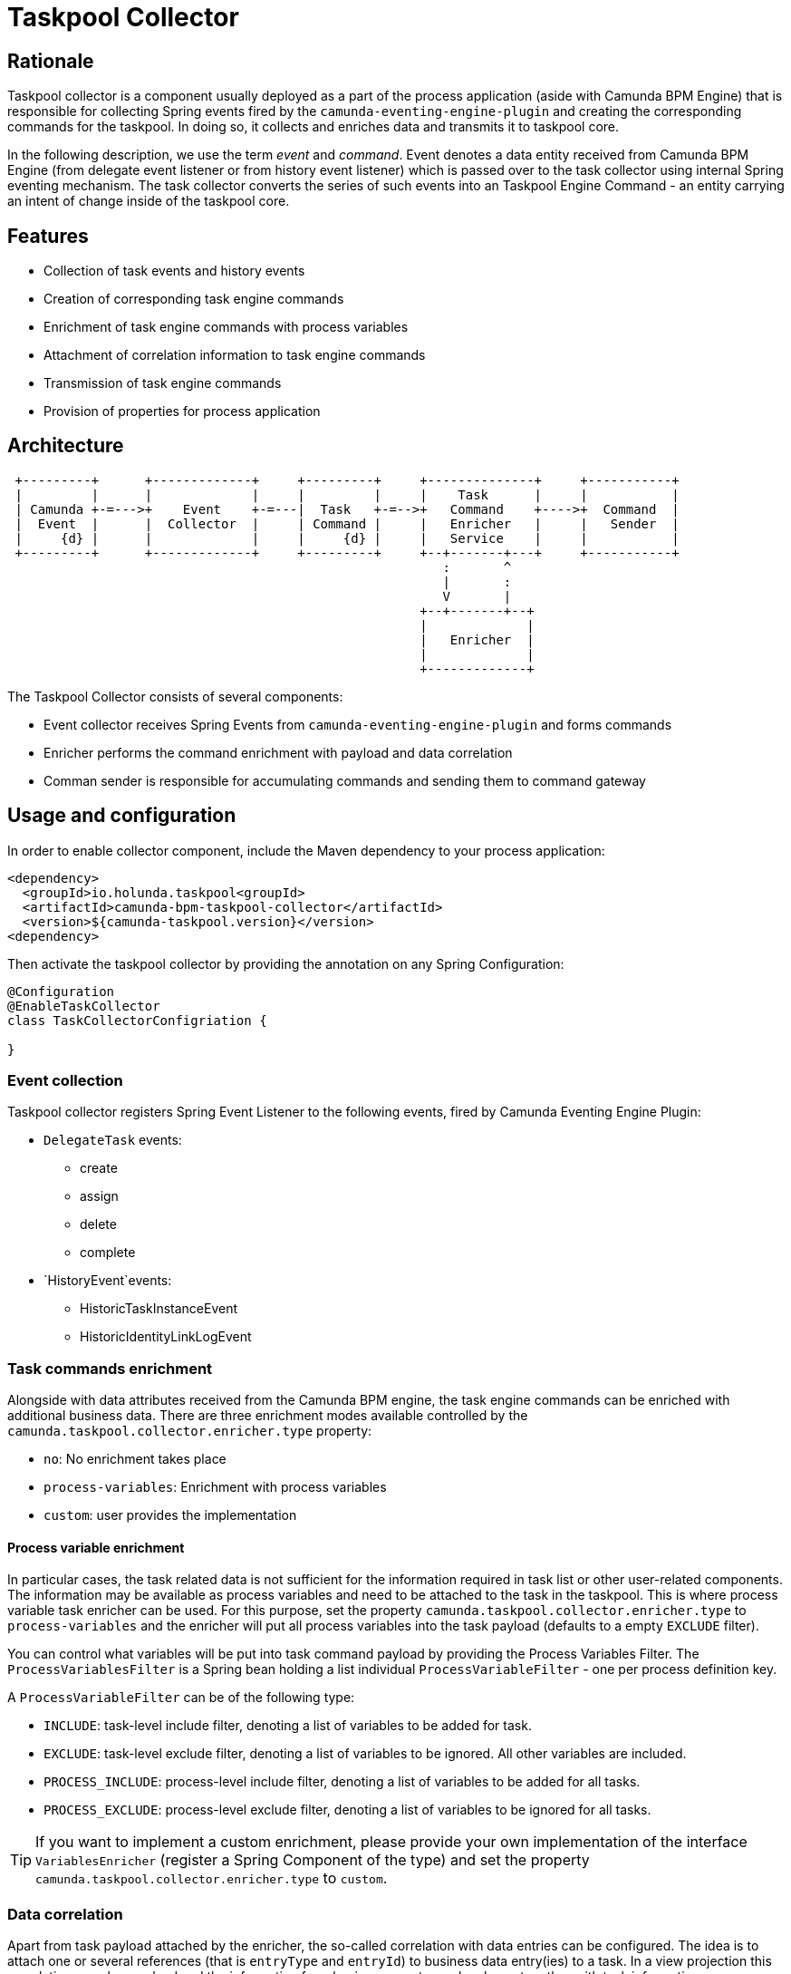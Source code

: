 = Taskpool Collector

== Rationale

Taskpool collector is a component usually deployed as a part of the process application
(aside with Camunda BPM Engine) that is responsible for collecting Spring events fired by
the `camunda-eventing-engine-plugin` and creating the corresponding commands for the taskpool.
In doing so, it collects and enriches data and transmits it to taskpool core.

In the following description, we use the term _event_ and _command_. Event denotes a data entity
received from Camunda BPM Engine (from delegate event listener or from history event listener)
which is passed over to the task collector using internal Spring eventing mechanism. The task collector
converts the series of such events into an Taskpool Engine Command - an entity carrying an intent
of change inside of the taskpool core.

== Features

- Collection of task events and history events
- Creation of corresponding task engine commands
- Enrichment of task engine commands with process variables
- Attachment of correlation information to task engine commands
- Transmission of task engine commands
- Provision of properties for process application

== Architecture

[ditaa]
----

 +---------+      +-------------+     +---------+     +--------------+     +-----------+
 |         |      |             |     |         |     |    Task      |     |           |
 | Camunda +-=--->+    Event    +-=---|  Task   +-=-->+   Command    +---->+  Command  |
 |  Event  |      |  Collector  |     | Command |     |   Enricher   |     |   Sender  |
 |     {d} |      |             |     |     {d} |     |   Service    |     |           |
 +---------+      +-------------+     +---------+     +--+-------+---+     +-----------+
                                                         :       ^
                                                         |       :
                                                         V       |
                                                      +--+-------+--+
                                                      |             |
                                                      |   Enricher  |
                                                      |             |
                                                      +-------------+

----

The Taskpool Collector consists of several components:

- Event collector receives Spring Events from `camunda-eventing-engine-plugin` and forms commands
- Enricher performs the command enrichment with payload and data correlation
- Comman sender is responsible for accumulating commands and sending them to command gateway


== Usage and configuration

In order to enable collector component, include the Maven dependency to your process application:

[source,xml]
----
<dependency>
  <groupId>io.holunda.taskpool<groupId>
  <artifactId>camunda-bpm-taskpool-collector</artifactId>
  <version>${camunda-taskpool.version}</version>
<dependency>
----

Then activate the taskpool collector by providing the annotation on any Spring Configuration:

[source,java]
----

@Configuration
@EnableTaskCollector
class TaskCollectorConfigriation {

}

----

=== Event collection

Taskpool collector registers Spring Event Listener to the following events, fired by Camunda Eventing Engine Plugin:

* `DelegateTask` events:
** create
** assign
** delete
** complete
* `HistoryEvent`events:
** HistoricTaskInstanceEvent
** HistoricIdentityLinkLogEvent


=== Task commands enrichment

Alongside with data attributes received from the Camunda BPM engine, the task engine commands
can be enriched with additional business data. There are three enrichment modes available controlled
by the `camunda.taskpool.collector.enricher.type` property:

* `no`: No enrichment takes place
* `process-variables`: Enrichment with process variables
* `custom`: user provides the implementation

==== Process variable enrichment

In particular cases, the task related data is not sufficient for the information required in task list or
other user-related components. The information may be available as process variables and need to be attached
to the task in the taskpool. This is where process variable task enricher can be used. For this purpose,
set the property `camunda.taskpool.collector.enricher.type` to `process-variables` and the enricher will
put all process variables into the task payload (defaults to a empty `EXCLUDE` filter).

You can control what variables will be put into task command payload by providing the Process Variables Filter.
The `ProcessVariablesFilter` is a Spring bean holding a list individual `ProcessVariableFilter` - one per
process definition key.

A `ProcessVariableFilter` can be of the following type:

* `INCLUDE`: task-level include filter, denoting a list of variables to be added for task.
* `EXCLUDE`: task-level exclude filter, denoting a list of variables to be ignored. All other variables are included.
* `PROCESS_INCLUDE`: process-level include filter, denoting a list of variables to be added for all tasks.
* `PROCESS_EXCLUDE`: process-level exclude filter, denoting a list of variables to be ignored for all tasks.

TIP: If you want to implement a custom enrichment, please provide your own implementation of the interface `VariablesEnricher`
(register a Spring Component of the type) and set the property `camunda.taskpool.collector.enricher.type` to `custom`.

=== Data correlation

Apart from task payload attached by the enricher, the so-called correlation with data entries can
be configured. The idea is to attach one or several references (that is `entryType` and `entryId`) to
business data entry(ies) to a task. In a view projection this correlations can be resolved and the
information from business events can be shown together with task information.

The correlation to data events can be configured by providing a `ProcessVariablesCorrelator`. Here is
an example how this can be done:

[source, java]
----
@Bean
open fun processVariablesCorrelator() = ProcessVariablesCorrelator(

  ProcessVariableCorrelation(ProcessApproveRequest.KEY, <1>
    mapOf(
      ProcessApproveRequest.Elements.APPROVE_REQUEST to mapOf( <2>
        ProcessApproveRequest.Variables.REQUEST_ID to BusinessDataEntry.REQUEST
      )
    ),
    mapOf(ProcessApproveRequest.Variables.REQUEST_ID to BusinessDataEntry.REQUEST) <3>
  )
)
----
<1> define correlation for every process
<2> define a correlation for every task needed
<3> define a correlation globally (for the whole process)

The process variable correlator holds a list of process variable correlations - one for every process
definition key. Every `ProcessVariableCorrelation` configures global (that is for every task) or task correlation
(for particular task definition key) by providing a correlation map. A correlation map is keyed by the
process variable name and holds business data entry type as value.

Here is an example. Imagine the process instance is storing the id of an approval request in a process variable called
`varRequestId`. The system responsible for storing approval requests fires data entry events supplying the
data and using the entry type `approvalRequest` and the id of the request as `entryId`. In order to
create a correlation in task `task_approve_request` of the `process_approval_process` we would provide the following configuration
of the correlator:

[source,kotlin]
----
@Bean
open fun processVariablesCorrelator() = ProcessVariablesCorrelator(

  ProcessVariableCorrelation("process_approval_process",
    mapOf(
      "task_approve_request" to mapOf(
        "varRequestId" to "approvalRequest"
      )
    )
  )
)
----
If the process instance now contains the approval request id `"4711"` in the process variable `varRequestId`
and the process reaches the task `task_approve_request`, the task will get the following correlation created
(here written in JSON):

[source,json]
----
"correlations": [
  { "entryType": "approvalRequest", "entryId": "4711" }
]
----


=== Command transmission

In order to control sending of commands to command gateway, the command sender activation property
`camunda.taskpool.sender.enabled` (default is `true`) is available. If disabled, the command sender
will log any command instead of sending it to the command gateway.

The Spring event listeners receiving events from the Camunda Engine plugin are called before the engine commits the transaction.
Since all processing inside collector and enricher is performed synchronous, the sender must waits until transaction to
be successfully committed before sending any commands to the command gateway. Otherwise, on any error
the transaction would be rolled back and the command would create an inconsistency between the taskpool and the engine.

The default provided command sender (type: `tx`) is collects all task commands during one transaction, group them by task id
and accumulates by creating one command reflecting the intent of the task operation. It uses Axon Command Bus (encapsulated
by the `AxonCommandListGateway`.

TIP: If you want to implement a custom command sending, please provide your own implementation of the interface `CommandSender`
(register a Spring Component of the type) and set the property `camunda.taskpool.collector.sender.type` to `custom`.


